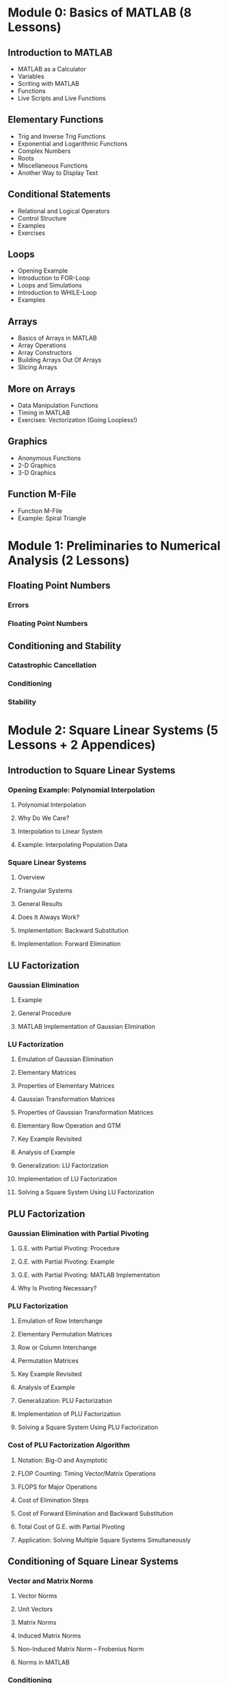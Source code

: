 #+STARTUP: indent

* Module 0: Basics of MATLAB (8 Lessons)
** Introduction to MATLAB
- MATLAB as a Calculator
- Variables
- Scriting with MATLAB
- Functions
- Live Scripts and Live Functions
** Elementary Functions
- Trig and Inverse Trig Functions
- Exponential and Logarithmic Functions
- Complex Numbers
- Roots
- Miscellaneous Functions
- Another Way to Display Text
** Conditional Statements
- Relational and Logical Operators
- Control Structure
- Examples
- Exercises
** Loops
- Opening Example
- Introduction to FOR-Loop
- Loops and Simulations
- Introduction to WHILE-Loop
- Examples
** Arrays
- Basics of Arrays in MATLAB
- Array Operations
- Array Constructors
- Building Arrays Out Of Arrays
- Slicing Arrays
** More on Arrays
- Data Manipulation Functions
- Timing in MATLAB
- Exercises: Vectorization (Going Loopless!)
** Graphics
- Anonymous Functions
- 2-D Graphics
- 3-D Graphics
** Function M-File
- Function M-File
- Example: Spiral Triangle

* Module 1: Preliminaries to Numerical Analysis (2 Lessons)
** Floating Point Numbers
*** Errors
*** Floating Point Numbers
** Conditioning and Stability
*** Catastrophic Cancellation
*** Conditioning
*** Stability
* Module 2: Square Linear Systems (5 Lessons + 2 Appendices)
** Introduction to Square Linear Systems
*** Opening Example: Polynomial Interpolation
**** Polynomial Interpolation
**** Why Do We Care?
**** Interpolation to Linear System
**** Example: Interpolating Population Data
*** Square Linear Systems
**** Overview
**** Triangular Systems
**** General Results
**** Does It Always Work?
**** Implementation: Backward Substitution
**** Implementation: Forward Elimination
** LU Factorization
*** Gaussian Elimination
**** Example
**** General Procedure
**** MATLAB Implementation of Gaussian Elimination
*** LU Factorization
**** Emulation of Gaussian Elimination
**** Elementary Matrices
**** Properties of Elementary Matrices
**** Gaussian Transformation Matrices
**** Properties of Gaussian Transformation Matrices
**** Elementary Row Operation and GTM
**** Key Example Revisited
**** Analysis of Example
**** Generalization: LU Factorization
**** Implementation of LU Factorization
**** Solving a Square System Using LU Factorization
** PLU Factorization
*** Gaussian Elimination with Partial Pivoting
**** G.E. with Partial Pivoting: Procedure
**** G.E. with Partial Pivoting: Example
**** G.E. with Partial Pivoting: MATLAB Implementation
**** Why Is Pivoting Necessary?
*** PLU Factorization
**** Emulation of Row Interchange
**** Elementary Permutation Matrices
**** Row or Column Interchange
**** Permutation Matrices
**** Key Example Revisited
**** Analysis of Example
**** Generalization: PLU Factorization
**** Implementation of PLU Factorization
**** Solving a Square System Using PLU Factorization
*** Cost of PLU Factorization Algorithm
**** Notation: Big-O and Asymptotic
**** FLOP Counting: Timing Vector/Matrix Operations
**** FLOPS for Major Operations
**** Cost of Elimination Steps
**** Cost of Forward Elimination and Backward Substitution
**** Total Cost of G.E. with Partial Pivoting
**** Application: Solving Multiple Square Systems Simultaneously
** Conditioning of Square Linear Systems
*** Vector and Matrix Norms
**** Vector Norms
**** Unit Vectors
**** Matrix Norms
**** Induced Matrix Norms
**** Non-Induced Matrix Norm -- Frobenius Norm
**** Norms in MATLAB
*** Conditioning
**** Conditioning of Solving Linear Systems: Overview
**** Sensitivity to Perturbation of RHS
**** Sensitivity to Perturbation of Matrix
**** Matrix Condition Number
**** Condition Numbers in MATLAB
** Exploiting Matrix Structure

** Appendix: Notes on Row and Column Operations
*** Notation
*** Key Operations
**** Row or Column Extraction
**** Elementary Permutation Matrices
**** Row or Column Interchange
**** Permutation Matrices
**** Row or Column Rearrangement
**** Row or Column Rearrangement
*** Gaussian Transformation Matrices (GTM)
**** Elementary Row Operation and GTM
**** Analytical Properties of GTM
** Appendix: PLU Factorization in Outer Product Form
* Module 3: Overdetermined Linear Systems (4 Lessons + 1 Appendix)
** Introduction to Overdetermined Linear Systems
*** Linear Least Squares Approximation
*** Example: Temperature Anomaly
*** Fitting by a Straight Line
*** Fitting by a Striaght Line: MATLAB Implementation
*** Fitting by a General Polynomial
*** Fitting by a General Polynomial: MATLAB Implementation
*** Backslash Again
** The Normal Equations
*** LLS and Normal Equation
*** Proof of the Forward Implication
*** Proof of the Backward Implication
*** Pseudoinverse
** QR Factorization
*** Orthogonality
**** Normal Equation Revisited
**** Orthogonal Vectors
**** Matrices with Orthogonal Columns
**** Orthogonal Matrices
**** Properties of Orthogonal Matrices
**** Why Do We Like Orthogonal Vectors?
*** QR Factorization
**** The QR Factorization
**** Thick vs Thin QR Factorization
**** QR Factorization in MATLAB
*** Least Squares and QR Factorization
**** Recap: Least Squares and Pseudoinverse
**** Pseudoinverse and QR
**** Least Squares Using QR Factorization
** Computing QR Factorization
*** Householder Transformation
**** Motivation
**** Properties of Householder Transformation
**** Geometry Behind Householder Transformation
*** QR Factorization Algorithm
**** QR Factorization Algorithm via Triangularization
**** MATLAB Implementation: MYQR
**** Which Reflector Is Better?
*** Appendix: Projection and Reflection
*** Appendix: Gram-Schmidt Orthogonalization
**** The Gram--Schmidt Procedure
**** GS Algorithm
**** GS Procedure and Thin QR Factorization
** Appendix: Orthogonal Triangularization by Hand (A Complete Worked Example)

* Module 4: Nonlinear Rootfinding (5 Lessons)
** Introduction
*** Problem Statement
*** Iterative Methods
*** MATLAB's FZERO
*** Example
*** Conditioning
*** Residual and Backward Error
*** Multiple Roots
** Fixed Point Iteration
*** Fixed Point Iteration
*** Fixed Point Iteration Algorithm
*** Examples
*** Not All Fixed Point Problems Are The Same
*** Geometry of Fixed Point Iteration
*** Series Analysis
*** Note: Rate of Convergence
*** Note: Local Convergence
*** Convergence of Fixed Point Iteration
*** Contraction Maps
*** When Does FPI Succeed?
** Newton's Method
*** Newton's Method
*** Newton's Method: Illustration
*** Series Analysis
*** Convergence of Newton's Method
*** Implementation
*** Note: Stopping Criteria
** Interpolation-Based Methods
*** Secant Method
*** Inverse Interpolation
*** Bisection Method: Bracketing a Root
** Newton's Method for Nonlinear Systems
*** Multidimensional Rootfinding Problem
*** Multidimensional Taylor Series
*** Example
*** The Multidimensional Newton's Method
*** Computer Illustration
*** Implementation
** Outro
*** Revisiting =FZERO=
*** Quasi-Newton Methods
*** Basin of Attraction
*** Nonlinear Least Squares (NLS)
* Module 5: Piecewise Interpolation and Numerical Calculus (5 Lessons)
** Introduction
*** Problem Statement
*** Pitfalls of Polynomial Interpolation
*** Illustration of Runge's Phenomenon
*** Piecewise Polynomials
*** MATLAB Function: INTERP1
*** Demonstration: Piecewise Polynomial Interplation
*** Conditioning
** Piecewise Linear Interpolation
*** Hat Functions As Basis
*** Cardinality Conditions
*** Recipe for PL Interpolant
*** Implementation
*** Error Analysis
** Piecewise Cubic Interpolation
*** Hermite Cubic Interpolation
**** Problem Set-Up: General Piecewise Cubic Interpolation
**** Hermite Cubic Interpolation
**** Implementation
**** Error Analysis
**** Drawbacks of Hermite Cubic Interpolation
*** Cubic Splines
**** Cubic Spline: Problem Set-Up
**** Connection to Hermite Cubic Interpolation
**** Derivation of a Linear System for Cubic Splines
**** Tridiagonal System for Cubic Splines
**** Implementation of Boundary Conditions
**** Error Analysis
** Numerical Differentiation
*** Introduction
**** Difference Quotients to Approximate Slopes
**** Interpolation and Difference Formulas
**** Common Difference Formulas
**** Higher Derivatives
*** Convergence of Difference Formulas
**** Convergence of Difference Formulas
**** First-Order Difference Formulas
**** Second-Order Difference Formulas
**** MATLAB Demo
**** Determining Optimal Step Size
**** Richardson Extrapolation
**** Another Derivation of 2nd-Order Forward Difference
** Numerical Integration
*** Basic Quadrature Methods
**** Some Questions
**** Newton-Cotes Formulas
**** Convergence of Midpoint and Trapezoidal Methods
**** Convergence of Simpson's Methods
**** Derivation of Simpson's Method via Extrapolation
*** Composite Methods
**** Composite Trapezoidal and Midpoint Methods
**** Composite Simpson's Methods
**** Convergence of Composite Methods

* Module 6: Initial Value Problems for ODEs (3 Lessons)
** Basics of Initial Value Problems
*** Initial Value Problem
*** Analytical Solutions
*** Is Studying 1st-Order ODEs Enough?
*** Example
*** MATLAB's ODE45
*** Example: Solution Values at Automatically Selected Times
*** Example: Solution Values at User-Determined Time Nodes
** Euler's Method
*** Numerical Solutions
*** Euler's Method
*** Accuracy of Euler's Method
*** Implementation of Euler's Method (for Scalar IVPs)
*** Implementation of Euler's Method (for System of IVPs)
** Runge--Kutta Methods
*** Runge--Kutta Methods
*** Second-Order RK Methods
*** Implementation of Improved Euler Method
*** The RK Method
*** Implementation of the RK4 Method

* Module 7: Spectral Theory (EVD and SVD) (3 Lessons)
** Complex Numbers and Complex Arrays
*** Complex Numbers
*** Complex Numbers in MATLAB
*** Euler's Formula
*** Polar Representation and Complex Exponential
*** Complex Vectors
*** Complex Matrices
** Eigenvalue Decomposition (EVD)
*** Calculating EVD in MATLAB
*** Understanding EVD: Change of Basis
*** What Is EVD Good For?
*** Conditioning of Eigenvalues
** Singular Value Decomposition (SVD)
*** Different Names for SVD
*** Singular Value Decomposition
*** Thick vs Thin SVD
*** SVD in MATLAB
*** Understanding SVD
**** Geometric Perspective
**** Algebraic Perspective
**** SVD vs. EVD
** Applications of SVD
*** Properties of SVD
**** SVD and the 2-Norm
**** Connection to EVD
*** Reduction of Dimensions
**** Low-Rank Approximations
**** Best Rank-$k$ Approximation
*** Unitary Diagonalization and SVD
**** Unitary Diagonalization of Hermitian Matrices
**** Notes on Unitary Diagonalization and Normal Matrices
**** Unitary Diagonalization and SVD
**** When Do Unitary EVD and SVD Coincide?
**** Note: Rayleigh Quotient
